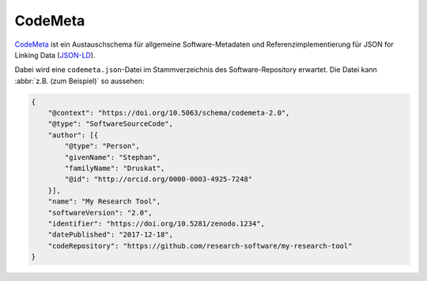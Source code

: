 .. SPDX-FileCopyrightText: 2021 Veit Schiele
..
.. SPDX-License-Identifier: BSD-3-Clause

CodeMeta
========

`CodeMeta <https://codemeta.github.io/>`__ ist ein Austauschschema für
allgemeine Software-Metadaten und Referenzimplementierung für JSON for Linking
Data (`JSON-LD <https://json-ld.org/>`_).

Dabei wird eine ``codemeta.json``-Datei im Stammverzeichnis des
Software-Repository erwartet. Die Datei kann :abbr:`z.B. (zum Beispiel)` so
aussehen:

.. code-block:: javascript

    {
        "@context": "https://doi.org/10.5063/schema/codemeta-2.0",
        "@type": "SoftwareSourceCode",
        "author": [{
            "@type": "Person",
            "givenName": "Stephan",
            "familyName": "Druskat",
            "@id": "http://orcid.org/0000-0003-4925-7248"
        }],
        "name": "My Research Tool",
        "softwareVersion": "2.0",
        "identifier": "https://doi.org/10.5281/zenodo.1234",
        "datePublished": "2017-12-18",
        "codeRepository": "https://github.com/research-software/my-research-tool"
    }

.. seealso::
    * `CodeMeta generator <https://codemeta.github.io/codemeta-generator/>`_
    * `Codemeta Terms <https://codemeta.github.io/terms/>`_
    * `GitHub Repository
      <https://github.com/codemeta/codemeta-generator/>`_
